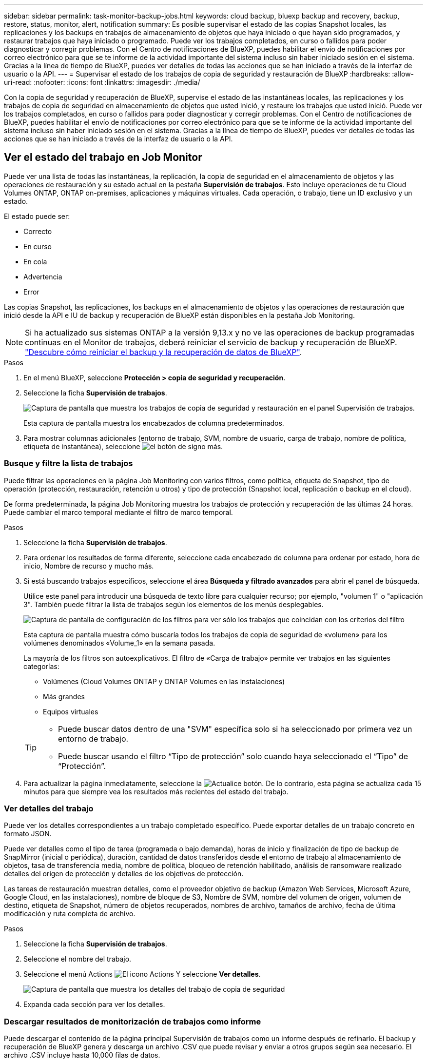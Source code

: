 ---
sidebar: sidebar 
permalink: task-monitor-backup-jobs.html 
keywords: cloud backup, bluexp backup and recovery, backup, restore, status, monitor, alert, notification 
summary: Es posible supervisar el estado de las copias Snapshot locales, las replicaciones y los backups en trabajos de almacenamiento de objetos que haya iniciado o que hayan sido programados, y restaurar trabajos que haya iniciado o programado. Puede ver los trabajos completados, en curso o fallidos para poder diagnosticar y corregir problemas. Con el Centro de notificaciones de BlueXP, puedes habilitar el envío de notificaciones por correo electrónico para que se te informe de la actividad importante del sistema incluso sin haber iniciado sesión en el sistema. Gracias a la línea de tiempo de BlueXP, puedes ver detalles de todas las acciones que se han iniciado a través de la interfaz de usuario o la API. 
---
= Supervisar el estado de los trabajos de copia de seguridad y restauración de BlueXP
:hardbreaks:
:allow-uri-read: 
:nofooter: 
:icons: font
:linkattrs: 
:imagesdir: ./media/


[role="lead"]
Con la copia de seguridad y recuperación de BlueXP, supervise el estado de las instantáneas locales, las replicaciones y los trabajos de copia de seguridad en almacenamiento de objetos que usted inició, y restaure los trabajos que usted inició. Puede ver los trabajos completados, en curso o fallidos para poder diagnosticar y corregir problemas. Con el Centro de notificaciones de BlueXP, puedes habilitar el envío de notificaciones por correo electrónico para que se te informe de la actividad importante del sistema incluso sin haber iniciado sesión en el sistema. Gracias a la línea de tiempo de BlueXP, puedes ver detalles de todas las acciones que se han iniciado a través de la interfaz de usuario o la API.



== Ver el estado del trabajo en Job Monitor

Puede ver una lista de todas las instantáneas, la replicación, la copia de seguridad en el almacenamiento de objetos y las operaciones de restauración y su estado actual en la pestaña *Supervisión de trabajos*. Esto incluye operaciones de tu Cloud Volumes ONTAP, ONTAP on-premises, aplicaciones y máquinas virtuales. Cada operación, o trabajo, tiene un ID exclusivo y un estado.

El estado puede ser:

* Correcto
* En curso
* En cola
* Advertencia
* Error


Las copias Snapshot, las replicaciones, los backups en el almacenamiento de objetos y las operaciones de restauración que inició desde la API e IU de backup y recuperación de BlueXP están disponibles en la pestaña Job Monitoring.


NOTE: Si ha actualizado sus sistemas ONTAP a la versión 9,13.x y no ve las operaciones de backup programadas continuas en el Monitor de trabajos, deberá reiniciar el servicio de backup y recuperación de BlueXP. link:reference-restart-backup.html["Descubre cómo reiniciar el backup y la recuperación de datos de BlueXP"].

.Pasos
. En el menú BlueXP, seleccione *Protección > copia de seguridad y recuperación*.
. Seleccione la ficha *Supervisión de trabajos*.
+
image:screenshot_backup_job_monitor.png["Captura de pantalla que muestra los trabajos de copia de seguridad y restauración en el panel Supervisión de trabajos."]

+
Esta captura de pantalla muestra los encabezados de columna predeterminados.

. Para mostrar columnas adicionales (entorno de trabajo, SVM, nombre de usuario, carga de trabajo, nombre de política, etiqueta de instantánea), seleccione image:button_plus_sign_round.png["el botón de signo más"].




=== Busque y filtre la lista de trabajos

Puede filtrar las operaciones en la página Job Monitoring con varios filtros, como política, etiqueta de Snapshot, tipo de operación (protección, restauración, retención u otros) y tipo de protección (Snapshot local, replicación o backup en el cloud).

De forma predeterminada, la página Job Monitoring muestra los trabajos de protección y recuperación de las últimas 24 horas. Puede cambiar el marco temporal mediante el filtro de marco temporal.

.Pasos
. Seleccione la ficha *Supervisión de trabajos*.
. Para ordenar los resultados de forma diferente, seleccione cada encabezado de columna para ordenar por estado, hora de inicio, Nombre de recurso y mucho más.
. Si está buscando trabajos específicos, seleccione el área *Búsqueda y filtrado avanzados* para abrir el panel de búsqueda.
+
Utilice este panel para introducir una búsqueda de texto libre para cualquier recurso; por ejemplo, "volumen 1" o "aplicación 3". También puede filtrar la lista de trabajos según los elementos de los menús desplegables.

+
image:screenshot_backup_job_monitor_filters.png["Captura de pantalla de configuración de los filtros para ver sólo los trabajos que coincidan con los criterios del filtro"]

+
Esta captura de pantalla muestra cómo buscaría todos los trabajos de copia de seguridad de «volumen» para los volúmenes denominados «Volume_1» en la semana pasada.

+
La mayoría de los filtros son autoexplicativos. El filtro de «Carga de trabajo» permite ver trabajos en las siguientes categorías:

+
** Volúmenes (Cloud Volumes ONTAP y ONTAP Volumes en las instalaciones)
** Más grandes
** Equipos virtuales


+
[TIP]
====
** Puede buscar datos dentro de una "SVM" específica solo si ha seleccionado por primera vez un entorno de trabajo.
** Puede buscar usando el filtro “Tipo de protección” solo cuando haya seleccionado el “Tipo” de “Protección”.


====
. Para actualizar la página inmediatamente, seleccione la image:button_refresh.png["Actualice"] botón. De lo contrario, esta página se actualiza cada 15 minutos para que siempre vea los resultados más recientes del estado del trabajo.




=== Ver detalles del trabajo

Puede ver los detalles correspondientes a un trabajo completado específico. Puede exportar detalles de un trabajo concreto en formato JSON.

Puede ver detalles como el tipo de tarea (programada o bajo demanda), horas de inicio y finalización de tipo de backup de SnapMirror (inicial o periódica), duración, cantidad de datos transferidos desde el entorno de trabajo al almacenamiento de objetos, tasa de transferencia media, nombre de política, bloqueo de retención habilitado, análisis de ransomware realizado detalles del origen de protección y detalles de los objetivos de protección.

Las tareas de restauración muestran detalles, como el proveedor objetivo de backup (Amazon Web Services, Microsoft Azure, Google Cloud, en las instalaciones), nombre de bloque de S3, Nombre de SVM, nombre del volumen de origen, volumen de destino, etiqueta de Snapshot, número de objetos recuperados, nombres de archivo, tamaños de archivo, fecha de última modificación y ruta completa de archivo.

.Pasos
. Seleccione la ficha *Supervisión de trabajos*.
. Seleccione el nombre del trabajo.
. Seleccione el menú Actions image:icon-action.png["El icono Actions"] Y seleccione *Ver detalles*.
+
image:screenshot_backup_job_monitor_details2.png["Captura de pantalla que muestra los detalles del trabajo de copia de seguridad"]

. Expanda cada sección para ver los detalles.




=== Descargar resultados de monitorización de trabajos como informe

Puede descargar el contenido de la página principal Supervisión de trabajos como un informe después de refinarlo. El backup y recuperación de BlueXP genera y descarga un archivo .CSV que puede revisar y enviar a otros grupos según sea necesario. El archivo .CSV incluye hasta 10,000 filas de datos.

Desde la información Detalles de supervisión de trabajos, puede descargar un archivo JSON que contiene detalles para un solo trabajo.

.Pasos
. Seleccione la ficha *Supervisión de trabajos*.
. Para descargar un archivo CSV para todos los trabajos, seleccione image:button_download.png["Descargue"] y localice el archivo en el directorio de descarga.
. Para descargar un archivo JSON para un solo trabajo, seleccione el menú acciones image:icon-action.png["El icono Actions"] Para el trabajo, seleccione *Descargar archivo JSON* y localice el archivo en su directorio de descarga.




== Revisar trabajos de retención (ciclo de vida del backup)

La supervisión de los flujos de retención (o _BACKUP lifecycle_) le ayuda con la integridad de las auditorías, la responsabilidad y la seguridad de las copias de seguridad. Para facilitar el seguimiento del ciclo de vida de backup, quizás desee identificar la caducidad de todas las copias de backup.

Un trabajo de ciclo de vida de backup realiza un seguimiento de todas las copias de Snapshot que se han eliminado o en la cola que se van a eliminar. A partir de ONTAP 9,13, puede ver todos los tipos de trabajos denominados «Retención» en la página Supervisión de trabajos.

El tipo de trabajo «Retención» captura todos los trabajos de eliminación de Snapshot iniciados en un volumen protegido por el backup y la recuperación de BlueXP.

.Pasos
. Seleccione la ficha *Supervisión de trabajos*.
. Seleccione el área *Búsqueda avanzada y filtrado* para abrir el panel de búsqueda.
. Seleccione Retención como tipo de trabajo.




== Revise las alertas de copia de seguridad y restauración en el Centro de notificación de BlueXP

El Centro de notificación de BlueXP realiza un seguimiento del progreso de los trabajos de copia de seguridad y restauración que ha iniciado para que pueda comprobar si la operación se ha realizado correctamente o no.

Además de ver las alertas en el Centro de notificaciones, puedes configurar BlueXP para que envíe ciertos tipos de notificaciones por correo electrónico como alertas, de modo que se te informe de la actividad importante del sistema incluso si no has iniciado sesión en el sistema. https://docs.netapp.com/us-en/bluexp-setup-admin/task-monitor-cm-operations.html["Obtenga más información sobre el centro de notificaciones y sobre cómo enviar correos electrónicos de alerta para trabajos de backup y restauración"^].

El Centro de notificaciones muestra numerosos eventos de snapshot, replicación, backup en cloud y restauración, pero solo ciertos eventos activan alertas por correo electrónico:

[cols="1,2,1,1"]
|===
| Tipo de operación | Evento | Nivel de alerta | Correo electrónico enviado 


| Activación | Error en la activación de la copia de seguridad y la recuperación para el entorno de trabajo | Error | Sí 


| Activación | Error de edición de copia de seguridad y recuperación para el entorno de trabajo | Error | Sí 


| Snapshot local | Error de las tareas de backup y recuperación de Snapshot ad hoc de BlueXP | Error | Sí 


| Replicación | Error de los trabajos de replicación ad-hoc de backup y recuperación de BlueXP | Error | Sí 


| Replicación | Error de las tareas de pausa de replicación de backup y recuperación de BlueXP | Error | No 


| Replicación | Error de las tareas de interrupción de la replicación de backup y recuperación de BlueXP  | Error | No 


| Replicación | La replicación del backup y recuperación de BlueXP vuelve a sincronizar el error de las tareas de sincronización | Error | No 


| Replicación | La replicación del backup y la recuperación de BlueXP detiene el fallo de las tareas | Error | No 


| Replicación | El backup y la replicación de recuperación de BlueXP invierten un error de resincronización de las tareas | Error | Sí 


| Replicación | Error de las tareas de eliminación de replicación de backup y recuperación de BlueXP | Error | Sí 
|===

NOTE: A partir de ONTAP 9.13.0, todas las alertas aparecen para los sistemas Cloud Volumes ONTAP y ONTAP en las instalaciones. Para los sistemas con Cloud Volumes ONTAP 9.13.0 y ONTAP on-premises, solo aparece la alerta relacionada con «Trabajo de restauración completado, pero con advertencias».

De forma predeterminada, los administradores de cuentas y organizaciones de BlueXP  reciben correos electrónicos para todas las alertas «críticas» y «recomendaciones». Todos los demás usuarios y destinatarios están configurados, de forma predeterminada, para no recibir ningún correo electrónico de notificación. Pueden enviarse correos electrónicos a usuarios de BlueXP que formen parte de su cuenta de cloud de NetApp o a cualquier otro destinatario que tenga que conocer la actividad de backup y restauración.

Para recibir alertas por correo electrónico de backup y recuperación de BlueXP, tendrás que seleccionar los tipos de gravedad de notificaciones «Critical», «Warning» y «Error» en la página Configuración de alertas y notificaciones.

https://docs.netapp.com/us-en/bluexp-setup-admin/task-monitor-cm-operations.html["Aprenda a enviar correos electrónicos de alerta para trabajos de copia de seguridad y restauración"^].

.Pasos
. En la barra de menús de BlueXP, seleccione (image:icon_bell.png["timbre de notificación"]).
. Revise las notificaciones.




== Revisa la actividad de la operación en la línea de tiempo de BlueXP

Puedes ver detalles de las operaciones de backup y restauración para profundizar en la línea de tiempo de BlueXP. La línea de tiempo de BlueXP ofrece detalles de cada evento, tanto si ha iniciado el usuario como si ha iniciado el sistema, y muestra las acciones que se han iniciado en la interfaz de usuario o a través de la API.

https://docs.netapp.com/us-en/cloud-manager-setup-admin/task-monitor-cm-operations.html["Obtenga información sobre las diferencias entre la línea de tiempo y el Centro de notificaciones"^].
